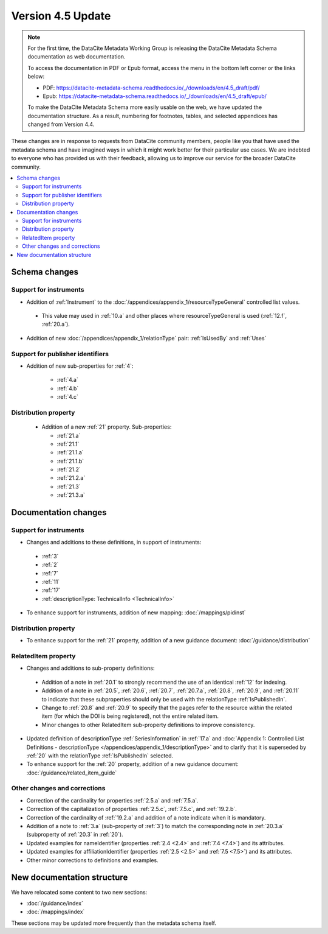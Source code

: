 Version 4.5 Update
====================

.. note::

   For the first time, the DataCite Metadata Working Group is releasing the DataCite Metadata Schema documentation as web documentation.

   To access the documentation in PDF or Epub format, access the menu in the bottom left corner or the links below:

   - PDF: https://datacite-metadata-schema.readthedocs.io/_/downloads/en/4.5_draft/pdf/
   - Epub: https://datacite-metadata-schema.readthedocs.io/_/downloads/en/4.5_draft/epub/

   To make the DataCite Metadata Schema more easily usable on the web, we have updated the documentation structure. As a result, numbering for footnotes, tables, and selected appendices has changed from Version 4.4.

These changes are in response to requests from DataCite community members, people like you that have used the metadata schema and have imagined ways in which it might work better for their particular use cases. We are indebted to everyone who has provided us with their feedback, allowing us to improve our service for the broader DataCite community.

.. contents:: :local:

Schema changes
-----------------------------

Support for instruments
~~~~~~~~~~~~~~~~~~~~~~~~~~~~~~~~~~~~~~

* Addition of :ref:`Instrument` to the :doc:`/appendices/appendix_1/resourceTypeGeneral` controlled list values.

 * This value may used in :ref:`10.a` and other places where resourceTypeGeneral is used (:ref:`12.f`, :ref:`20.a`).

* Addition of new :doc:`/appendices/appendix_1/relationType` pair: :ref:`IsUsedBy` and :ref:`Uses`

Support for publisher identifiers
~~~~~~~~~~~~~~~~~~~~~~~~~~~~~~~~~~~~~~

* Addition of new sub-properties for :ref:`4`:

   * :ref:`4.a`
   * :ref:`4.b`
   * :ref:`4.c`

Distribution property
~~~~~~~~~~~~~~~~~~~~~~~~~~~~~~~~~~~~~~

 * Addition of a new :ref:`21` property. Sub-properties:

   * :ref:`21.a`
   * :ref:`21.1`
   * :ref:`21.1.a`
   * :ref:`21.1.b`
   * :ref:`21.2`
   * :ref:`21.2.a`
   * :ref:`21.3`
   * :ref:`21.3.a`


Documentation changes
-----------------------------

Support for instruments
~~~~~~~~~~~~~~~~~~~~~~~~~~~~~~~~~~~~~~

* Changes and additions to these definitions, in support of instruments:

 * :ref:`3`
 * :ref:`2`
 * :ref:`7`
 * :ref:`11`
 * :ref:`17`
 * :ref:`descriptionType: TechnicalInfo <TechnicalInfo>`

* To enhance support for instruments, addition of new mapping: :doc:`/mappings/pidinst`

Distribution property
~~~~~~~~~~~~~~~~~~~~~~~~~~~~~~~~~~~~~~

* To enhance support for the :ref:`21` property, addition of a new guidance document: :doc:`/guidance/distribution`

RelatedItem property
~~~~~~~~~~~~~~~~~~~~~~~~~~~~~~~~~~~~~~

* Changes and additions to sub-property definitions:

 * Addition of a note in :ref:`20.1` to strongly recommend the use of an identical :ref:`12` for indexing.
 * Addition of a note in :ref:`20.5`, :ref:`20.6`, :ref:`20.7`, :ref:`20.7.a`, :ref:`20.8`, :ref:`20.9`, and :ref:`20.11` to indicate that these subproperties should only be used with the relationType :ref:`IsPublishedIn`.
 * Change to :ref:`20.8` and :ref:`20.9` to specify that the pages refer to the resource *within* the related item (for which the DOI is being registered), not the entire related item.
 * Minor changes to other RelatedItem sub-property definitions to improve consistency.

* Updated definition of descriptionType :ref:`SeriesInformation` in :ref:`17.a` and :doc:`Appendix 1: Controlled List Definitions - descriptionType </appendices/appendix_1/descriptionType>` and  to clarify that it is superseded by :ref:`20` with the relationType :ref:`IsPublishedIn` selected.
* To enhance support for the :ref:`20` property, addition of a new guidance document: :doc:`/guidance/related_item_guide`

Other changes and corrections
~~~~~~~~~~~~~~~~~~~~~~~~~~~~~~~~~~~~~~

* Correction of the cardinality for properties :ref:`2.5.a` and :ref:`7.5.a`.
* Correction of the capitalization of properties :ref:`2.5.c`, :ref:`7.5.c`, and :ref:`19.2.b`.
* Correction of the cardinality of :ref:`19.2.a` and addition of a note indicate when it is mandatory.
* Addition of a note to :ref:`3.a` (sub-property of :ref:`3`) to match the corresponding note in :ref:`20.3.a` (subproperty of :ref:`20.3` in :ref:`20`).
* Updated examples for nameIdentifier (properties :ref:`2.4 <2.4>` and :ref:`7.4 <7.4>`) and its attributes.
* Updated examples for affiliationIdentifier (properties :ref:`2.5 <2.5>` and :ref:`7.5 <7.5>`) and its attributes.
* Other minor corrections to definitions and examples.


New documentation structure
-----------------------------

We have relocated some content to two new sections:

- :doc:`/guidance/index`
- :doc:`/mappings/index`

These sections may be updated more frequently than the metadata schema itself.
